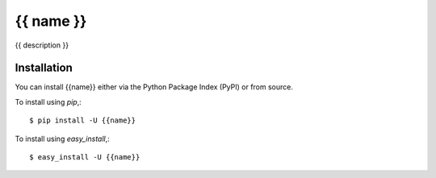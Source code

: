 =====================
{{ name }}
=====================

{{ description }}


Installation
============

You can install {{name}} either via the Python Package Index (PyPI)
or from source.

To install using `pip`,::

    $ pip install -U {{name}}

To install using `easy_install`,::

    $ easy_install -U {{name}}

